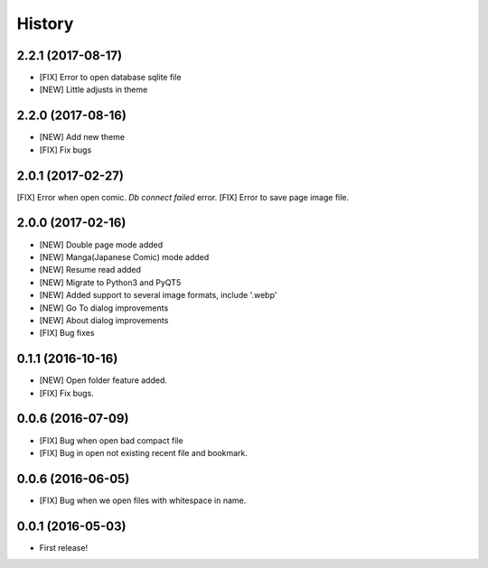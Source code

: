 =======
History
=======

2.2.1 (2017-08-17)
------------------

* [FIX] Error to open database sqlite file
* [NEW] Little adjusts in theme

2.2.0 (2017-08-16)
------------------

* [NEW] Add new theme
* [FIX] Fix bugs

2.0.1 (2017-02-27)
------------------

[FIX] Error when open comic. *Db connect failed* error.
[FIX] Error to save page image file.

2.0.0 (2017-02-16)
------------------

* [NEW] Double page mode added
* [NEW] Manga(Japanese Comic) mode added
* [NEW] Resume read added
* [NEW] Migrate to Python3 and PyQT5
* [NEW] Added support to several image formats, include '.webp'
* [NEW] Go To dialog improvements
* [NEW] About dialog improvements
* [FIX] Bug fixes


0.1.1 (2016-10-16)
------------------

* [NEW] Open folder feature added.
* [FIX] Fix bugs.

0.0.6 (2016-07-09)
------------------

* [FIX] Bug when open bad compact file
* [FIX] Bug in open not existing recent file and bookmark.

0.0.6 (2016-06-05)
------------------

* [FIX] Bug when we open files with whitespace in name.

0.0.1 (2016-05-03)
------------------

* First release!
